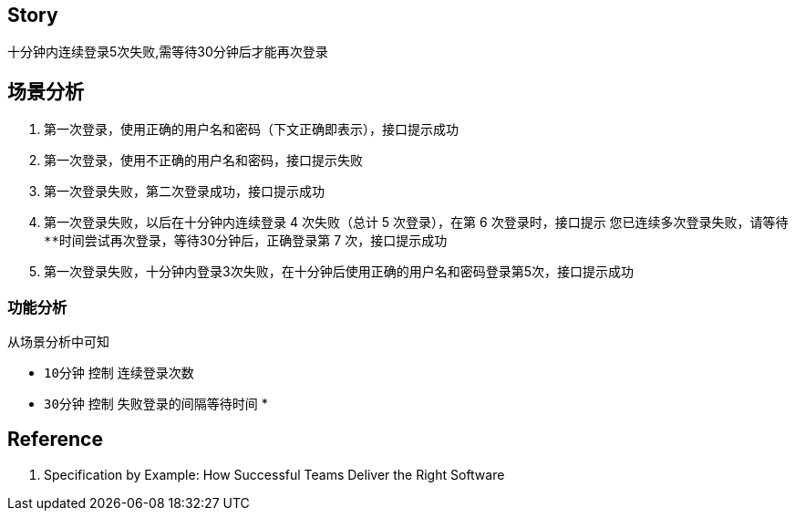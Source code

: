 == Story
十分钟内连续登录5次失败,需等待30分钟后才能再次登录

== 场景分析
1. 第一次登录，使用正确的用户名和密码（下文正确即表示），接口提示成功
2. 第一次登录，使用不正确的用户名和密码，接口提示失败
3. 第一次登录失败，第二次登录成功，接口提示成功
4. 第一次登录失败，以后在十分钟内连续登录 4 次失败（总计 5 次登录），在第 6 次登录时，接口提示 `您已连续多次登录失败，请等待**时间尝试再次登录`，等待30分钟后，正确登录第 7 次，接口提示成功
5. 第一次登录失败，十分钟内登录3次失败，在十分钟后使用正确的用户名和密码登录第5次，接口提示成功

=== 功能分析
从场景分析中可知

* `10分钟` 控制 `连续登录次数`
* `30分钟` 控制 `失败登录的间隔等待时间`
*

== Reference
1. Specification by Example: How Successful Teams Deliver the Right Software
